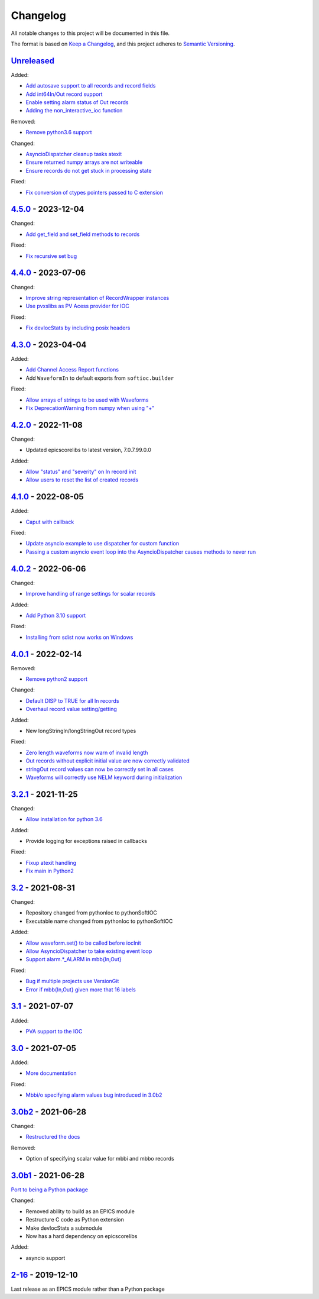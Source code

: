 Changelog
=========

All notable changes to this project will be documented in this file.

The format is based on `Keep a Changelog
<https://keepachangelog.com/en/1.0.0/>`_, and this project adheres to `Semantic
Versioning <https://semver.org/spec/v2.0.0.html>`_.

Unreleased_
-----------

Added:

- `Add autosave support to all records and record fields <../../pull/163>`_
- `Add int64In/Out record support <../../pull/161>`_
- `Enable setting alarm status of Out records <../../pull/157>`_
- `Adding the non_interactive_ioc function <../../pull/156>`_

Removed:

- `Remove python3.6 support <../../pull/138>`_

Changed:

- `AsyncioDispatcher cleanup tasks atexit <../../pull/138>`_
- `Ensure returned numpy arrays are not writeable <../../pull/164>`_
- `Ensure records do not get stuck in processing state <../../pull/175>`_

Fixed:

- `Fix conversion of ctypes pointers passed to C extension <../../pull/154>`_

4.5.0_ - 2023-12-04
-------------------

Changed:

- `Add get_field and set_field methods to records <../../pull/140>`_

Fixed:

- `Fix recursive set bug <../../pull/141>`_

4.4.0_ - 2023-07-06
-------------------

Changed:

- `Improve string representation of RecordWrapper instances <../../pull/130>`_
- `Use pvxslibs as PV Acess provider for IOC <../../pull/132>`_

Fixed:

- `Fix devIocStats by including posix headers <../../pull/134>`_

4.3.0_ - 2023-04-04
-------------------

Added:

- `Add Channel Access Report functions <../../pull/115>`_
- Add ``WaveformIn`` to default exports from ``softioc.builder``

Fixed:

- `Allow arrays of strings to be used with Waveforms <../../pull/102>`_
- `Fix DeprecationWarning from numpy when using "+" <../../pull/123>`_

4.2.0_ - 2022-11-08
-------------------

Changed:

- Updated epicscorelibs to latest version, 7.0.7.99.0.0

Added:

- `Allow "status" and "severity" on In record init <../../pull/111>`_
- `Allow users to reset the list of created records <../../pull/114>`_

4.1.0_ - 2022-08-05
-------------------

Added:

- `Caput with callback <../../pull/98>`_

Fixed:

- `Update asyncio example to use dispatcher for custom function <../../pull/94>`_
- `Passing a custom asyncio event loop into the AsyncioDispatcher causes methods to never run <../../pull/96>`_

4.0.2_ - 2022-06-06
-------------------

Changed:

- `Improve handling of range settings for scalar records <../../pull/82>`_

Added:

- `Add Python 3.10 support <../../pull/85>`_

Fixed:

- `Installing from sdist now works on Windows <../../pull/86>`_


4.0.1_ - 2022-02-14
-------------------

Removed:

- `Remove python2 support <../../pull/64>`_

Changed:

- `Default DISP to TRUE for all In records <../../pull/74>`_
- `Overhaul record value setting/getting <../../pull/60>`_

Added:

- New longStringIn/longStringOut record types

Fixed:

- `Zero length waveforms now warn of invalid length <../../pull/55>`_
- `Out records without explicit initial value are now correctly validated <../../pull/43>`_
- `stringOut record values can now be correctly set in all cases <../../pull/40>`_
- `Waveforms will correctly use NELM keyword during initialization <../../pull/37>`_


3.2.1_ - 2021-11-25
-------------------

Changed:

- `Allow installation for python 3.6 <../../pull/51>`_

Added:

- Provide logging for exceptions raised in callbacks

Fixed:

- `Fixup atexit handling <../../pull/35>`_
- `Fix main in Python2 <../../pull/63>`_

3.2_ - 2021-08-31
-----------------

Changed:

- Repository changed from pythonIoc to pythonSoftIOC
- Executable name changed from pythonIoc to pythonSoftIOC

Added:

- `Allow waveform.set() to be called before iocInit <../../pull/22>`_
- `Allow AsyncioDispatcher to take existing event loop <../../pull/28>`_
- `Support alarm.*_ALARM in mbb{In,Out} <../../pull/34>`_

Fixed:

- `Bug if multiple projects use VersionGit <../../pull/31>`_
- `Error if mbb{In,Out} given more that 16 labels <../../pull/33>`_


3.1_ - 2021-07-07
-----------------

Added:

- `PVA support to the IOC <../../pull/17>`_


3.0_ - 2021-07-05
-----------------

Added:

- `More documentation <../../pull/14>`_

Fixed:

- `Mbbi/o specifying alarm values bug introduced in 3.0b2 <../../pull/15>`_


3.0b2_ - 2021-06-28
-------------------

Changed:

- `Restructured the docs <../../pull/10>`_

Removed:

- Option of specifying scalar value for mbbi and mbbo records


3.0b1_ - 2021-06-28
-------------------

`Port to being a Python package <../../pull/5>`_

Changed:

- Removed ability to build as an EPICS module
- Restructure C code as Python extension
- Make devIocStats a submodule
- Now has a hard dependency on epicscorelibs

Added:

- asyncio support


2-16_ - 2019-12-10
------------------

Last release as an EPICS module rather than a Python package

.. _Unreleased:
    https://github.com/DiamondLightSource/pythonSoftIOC/compare/4.5.0...HEAD
.. _4.5.0:
    https://github.com/DiamondLightSource/pythonSoftIOC/compare/4.4.0...4.5.0
.. _4.4.0:
    https://github.com/DiamondLightSource/pythonSoftIOC/compare/4.3.0...4.4.0
.. _4.3.0:
    https://github.com/DiamondLightSource/pythonSoftIOC/compare/4.2.0...4.3.0
.. _4.2.0:
    https://github.com/DiamondLightSource/pythonSoftIOC/compare/4.1.0...4.2.0
.. _4.1.0:
    https://github.com/DiamondLightSource/pythonSoftIOC/compare/4.0.2...4.1.0
.. _4.0.2:
    https://github.com/DiamondLightSource/pythonSoftIOC/compare/4.0.1...4.0.2
.. _4.0.1:
    https://github.com/DiamondLightSource/pythonSoftIOC/compare/3.2.1...4.0.1
.. _3.2.1:
    https://github.com/DiamondLightSource/pythonSoftIOC/compare/3.2...3.2.1
.. _3.2:
    https://github.com/DiamondLightSource/pythonSoftIOC/compare/3.1...3.2
.. _3.1:
    https://github.com/DiamondLightSource/pythonSoftIOC/compare/3.0...3.1
.. _3.0:
    https://github.com/DiamondLightSource/pythonSoftIOC/compare/3.0b2...3.0
.. _3.0b2:
    https://github.com/DiamondLightSource/pythonSoftIOC/compare/3.0b1...3.0b2
.. _3.0b1:
    https://github.com/DiamondLightSource/pythonSoftIOC/compare/2-16...3.0b1
.. _2-16:
    https://github.com/DiamondLightSource/pythonSoftIOC/releases/tag/2-16

